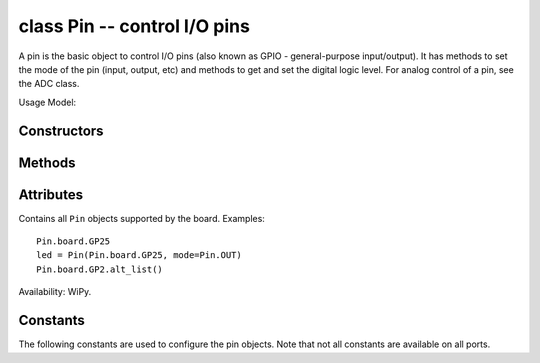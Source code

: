 .. _machine.Pin:

class Pin -- control I/O pins
=============================

A pin is the basic object to control I/O pins (also known as GPIO -
general-purpose input/output). It has methods to set
the mode of the pin (input, output, etc) and methods to get and set the
digital logic level. For analog control of a pin, see the ADC class.

Usage Model:

.. only:: port_wipy

    Board pins are identified by their string id::

        from machine import Pin
        g = machine.Pin('GP9', mode=Pin.OUT, pull=None, drive=Pin.MED_POWER, alt=-1)

    You can also configure the Pin to generate interrupts. For instance::

        from machine import Pin

        def pincb(pin):
            print(pin.id())

        pin_int = Pin('GP10', mode=Pin.IN, pull=Pin.PULL_DOWN)
        pin_int.irq(trigger=Pin.IRQ_RISING, handler=pincb)
        # the callback can be triggered manually
        pin_int.irq()()
        # to disable the callback
        pin_int.irq().disable()

    Now every time a falling edge is seen on the gpio pin, the callback will be
    executed. Caution: mechanical push buttons have "bounce" and pushing or
    releasing a switch will often generate multiple edges.
    See: http://www.eng.utah.edu/~cs5780/debouncing.pdf for a detailed
    explanation, along with various techniques for debouncing.

    All pin objects go through the pin mapper to come up with one of the
    gpio pins.

.. only:: port_esp8266

   ::

    from machine import Pin

    # create an output pin on GPIO0
    p0 = Pin(0, Pin.OUT)
    p0.value(0)
    p0.value(1)

    # create an input pin on GPIO2
    p2 = Pin(2, Pin.IN, Pin.PULL_UP)
    print(p2.value())

Constructors
------------

.. class:: machine.Pin(id, ...)

   Create a new Pin object associated with the id.  If additional arguments are given,
   they are used to initialise the pin.  See :meth:`pin.init`.

Methods
-------

.. only:: port_wipy

    .. method:: pin.init(mode, pull, \*, drive, alt)
    
       Initialise the pin:

         - ``mode`` can be one of:

            - ``Pin.IN``  - input pin.
            - ``Pin.OUT`` - output pin in push-pull mode.
            - ``Pin.OPEN_DRAIN`` - output pin in open-drain mode.
            - ``Pin.ALT`` - pin mapped to an alternate function.
            - ``Pin.ALT_OPEN_DRAIN`` - pin mapped to an alternate function in open-drain mode.

         - ``pull`` can be one of:

            - ``None`` - no pull up or down resistor.
            - ``Pin.PULL_UP`` - pull up resistor enabled.
            - ``Pin.PULL_DOWN`` - pull down resitor enabled.

         - ``drive`` can be one of:

            - ``Pin.LOW_POWER`` - 2mA drive capability.
            - ``Pin.MED_POWER`` - 4mA drive capability.
            - ``Pin.HIGH_POWER`` - 6mA drive capability.

         - ``alt`` is the number of the alternate function. Please refer to the
           `pinout and alternate functions table. <https://raw.githubusercontent.com/wipy/wipy/master/docs/PinOUT.png>`_
           for the specific alternate functions that each pin supports.

       Returns: ``None``.

    .. method:: pin.id()

       Get the pin id.

.. only:: port_esp8266

    .. method:: pin.init(mode, pull=None, \*, value)

       Initialise the pin:

         - `mode` can be one of:

            - ``Pin.IN``  - input pin.
            - ``Pin.OUT`` - output pin in push-pull mode.

         - `pull` can be one of:

            - ``None`` - no pull up or down resistor.
            - ``Pin.PULL_UP`` - pull up resistor enabled.

         - if `value` is given then it is the output value to set the pin
           if it is in output mode.

.. method:: pin.value([value])

   Get or set the digital logic level of the pin:

     - With no argument, return 0 or 1 depending on the logic level of the pin.
     - With ``value`` given, set the logic level of the pin.  ``value`` can be
       anything that converts to a boolean.  If it converts to ``True``, the pin
       is set high, otherwise it is set low.

.. method:: pin([value])

   Pin objects are callable. The call method provides a (fast) shortcut to set and get the value of the pin.
   See :func:`pin.value` for more details.

.. method:: pin.alt_list()

    Returns a list of the alternate functions supported by the pin. List items are
    a tuple of the form: ``('ALT_FUN_NAME', ALT_FUN_INDEX)``

    Availability: WiPy.

.. only:: port_wipy

    .. method:: pin.toggle()

        Toggle the value of the pin.

    .. method:: pin.mode([mode])

        Get or set the pin mode.

    .. method:: pin.pull([pull])

        Get or set the pin pull.

    .. method:: pin.drive([drive])

        Get or set the pin drive strength.

    .. method:: pin.irq(\*, trigger, priority=1, handler=None, wake=None)

        Create a callback to be triggered when the input level at the pin changes.

            - ``trigger`` configures the pin level which can generate an interrupt. Possible values are:

                - ``Pin.IRQ_FALLING`` interrupt on falling edge.
                - ``Pin.IRQ_RISING`` interrupt on rising edge.
                - ``Pin.IRQ_LOW_LEVEL`` interrupt on low level.
                - ``Pin.IRQ_HIGH_LEVEL`` interrupt on high level.
              
              The values can be *ORed* together, for instance mode=Pin.IRQ_FALLING | Pin.IRQ_RISING

            - ``priority`` level of the interrupt. Can take values in the range 1-7.
              Higher values represent higher priorities.
            - ``handler`` is an optional function to be called when new characters arrive.
            - ``wakes`` selects the power mode in which this interrupt can wake up the
              board. Please note:

              - If ``wake_from=machine.Sleep.ACTIVE`` any pin can wake the board.
              - If ``wake_from=machine.Sleep.SUSPENDED`` pins ``GP2``, ``GP4``, ``GP10``,
                ``GP11``, GP17`` or ``GP24`` can wake the board. Note that only 1
                of this pins can be enabled as a wake source at the same time, so, only
                the last enabled pin as a ``machine.Sleep.SUSPENDED`` wake source will have effect.
              - If ``wake_from=machine.Sleep.SUSPENDED`` pins ``GP2``, ``GP4``, ``GP10``,
                ``GP11``, ``GP17`` and ``GP24`` can wake the board. In this case all of the
                6 pins can be enabled as a ``machine.Sleep.HIBERNATE`` wake source at the same time.
              - Values can be ORed to make a pin generate interrupts in more than one power
                mode.

            Returns a callback object.

.. only:: port_esp8266

    .. method:: pin.irq(\*, trigger, handler=None)

        Create a callback to be triggered when the input level at the pin changes.

            - ``trigger`` configures the pin level which can generate an interrupt. Possible values are:

                - ``Pin.IRQ_FALLING`` interrupt on falling edge.
                - ``Pin.IRQ_RISING`` interrupt on rising edge.

              The values can be OR'ed together to trigger on multiple events.

            - ``handler`` is an optional function to be called when the interrupt triggers.

            Returns a callback object.

Attributes
----------

.. class:: Pin.board

    Contains all ``Pin`` objects supported by the board. Examples::

        Pin.board.GP25
        led = Pin(Pin.board.GP25, mode=Pin.OUT)
        Pin.board.GP2.alt_list()

    Availability: WiPy.

Constants
---------

The following constants are used to configure the pin objects.  Note that
not all constants are available on all ports.

.. data:: IN
          OUT
          OPEN_DRAIN
          ALT
          ALT_OPEN_DRAIN

   Selects the pin mode.

.. data:: PULL_UP
          PULL_DOWN

   Selects the whether there is a pull up/down resistor.

.. data:: LOW_POWER
          MED_POWER
          HIGH_POWER

   Selects the pin drive strength.

.. data:: IRQ_FALLING
          IRQ_RISING
          IRQ_LOW_LEVEL
          IRQ_HIGH_LEVEL

   Selects the IRQ trigger type.
